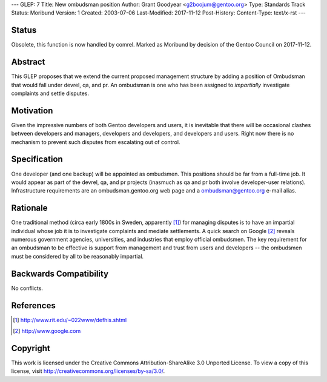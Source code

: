 ---
GLEP: 7
Title: New ombudsman position
Author: Grant Goodyear <g2boojum@gentoo.org>
Type: Standards Track
Status: Moribund
Version: 1
Created: 2003-07-06
Last-Modified: 2017-11-12
Post-History: 
Content-Type: text/x-rst
---

Status
======

Obsolete, this function is now handled by comrel.
Marked as Moribund by decision of the Gentoo Council on 2017-11-12.

Abstract
========

This GLEP proposes that we extend the current proposed management
structure by adding a position of Ombudsman that would fall under
devrel, qa, and pr.  An ombudsman is one who has been assigned to
*impartially* investigate complaints and settle disputes.

Motivation
==========

Given the impressive numbers of both Gentoo developers and users, it is
inevitable that there will be occasional clashes between developers and
managers, developers and developers, and developers and users.  Right
now there is no mechanism to prevent such disputes from escalating out
of control.

Specification
=============

One developer (and one backup) will be appointed as ombudsmen.  This
positions should be far from a full-time job.  It would appear as part
of the devrel, qa, and pr projects (inasmuch as qa and pr both involve
developer-user relations).  Infrastructure requirements are an
ombudsman.gentoo.org web page and a ombudsman@gentoo.org e-mail 
alias. 

Rationale
=========

One traditional method (circa early 1800s in Sweden, apparently [#RIT]_)
for managing disputes is to have an impartial individual whose job it
is to investigate complaints and mediate settlements.  A quick search 
on Google [#GOOGLE]_ reveals numerous government agencies, universities,
and industries that employ official ombudsmen.  The key requirement for
an ombudsman to be effective is support from management and trust from
users and developers -- the ombudsmen must be considered by all to be
reasonably impartial.  

Backwards Compatibility
=======================

No conflicts.



References
==========

.. [#RIT] http://www.rit.edu/~022www/defhis.shtml

.. [#GOOGLE] http://www.google.com



Copyright
=========

This work is licensed under the Creative Commons Attribution-ShareAlike 3.0
Unported License.  To view a copy of this license, visit
http://creativecommons.org/licenses/by-sa/3.0/.
